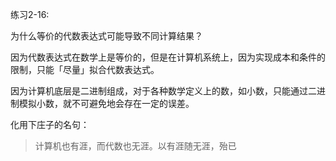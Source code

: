 #+LATEX_CLASS: ramsay-org-article
#+LATEX_CLASS_OPTIONS: [oneside,A4paper,12pt]
#+AUTHOR: Ramsay Leung
#+EMAIL: ramsayleung@gmail.com
#+DATE: 2022-11-12 六 21:02
练习2-16:

为什么等价的代数表达式可能导致不同计算结果？

因为代数表达式在数学上是等价的，但是在计算机系统上，因为实现成本和条件的限制，只能「尽量」拟合代数表达式。

因为计算机底层是二进制组成，对于各种数学定义上的数，如小数，只能通过二进制模拟小数，就不可避免地会存在一定的误差。

化用下庄子的名句：

#+begin_quote
计算机也有涯，而代数也无涯。以有涯随无涯，殆已
#+end_quote
